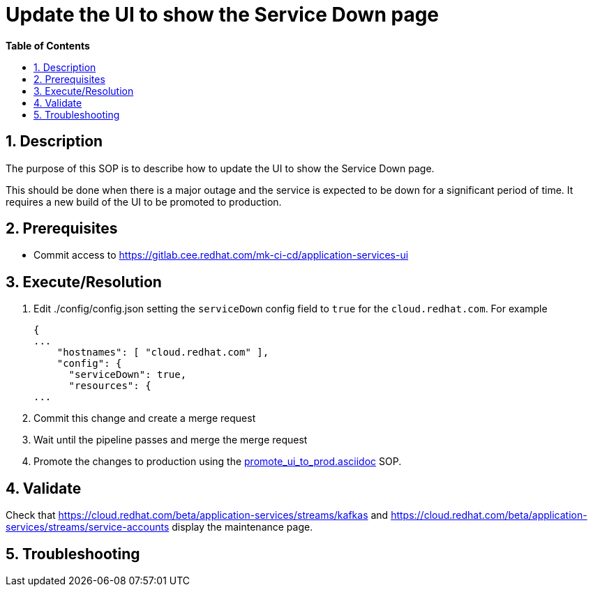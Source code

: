 // begin header
ifdef::env-github[]
:tip-caption: :bulb:
:note-caption: :information_source:
:important-caption: :heavy_exclamation_mark:
:caution-caption: :fire:
:warning-caption: :warning:
endif::[]
:numbered:
:toc: macro
:toc-title: pass:[<b>Table of Contents</b>]
// end header
= Update the UI to show the Service Down page

toc::[]

== Description

The purpose of this SOP is to describe how to update the UI to show the Service Down page.

This should be done when there is a major outage and the service is expected to be down for a significant period of time. It requires a new build of the UI to be promoted to production.

== Prerequisites

* Commit access to https://gitlab.cee.redhat.com/mk-ci-cd/application-services-ui

== Execute/Resolution

. Edit ./config/config.json setting the `serviceDown` config field to `true` for the `cloud.redhat.com`. For example
+
----
{
...
    "hostnames": [ "cloud.redhat.com" ],
    "config": {
      "serviceDown": true,
      "resources": {
...
----
. Commit this change and create a merge request
. Wait until the pipeline passes and merge the merge request
. Promote the changes to production using the link:promote_ui_to_prod.asciidoc[] SOP.

== Validate

Check that https://cloud.redhat.com/beta/application-services/streams/kafkas and https://cloud.redhat.com/beta/application-services/streams/service-accounts display the maintenance page.

== Troubleshooting
